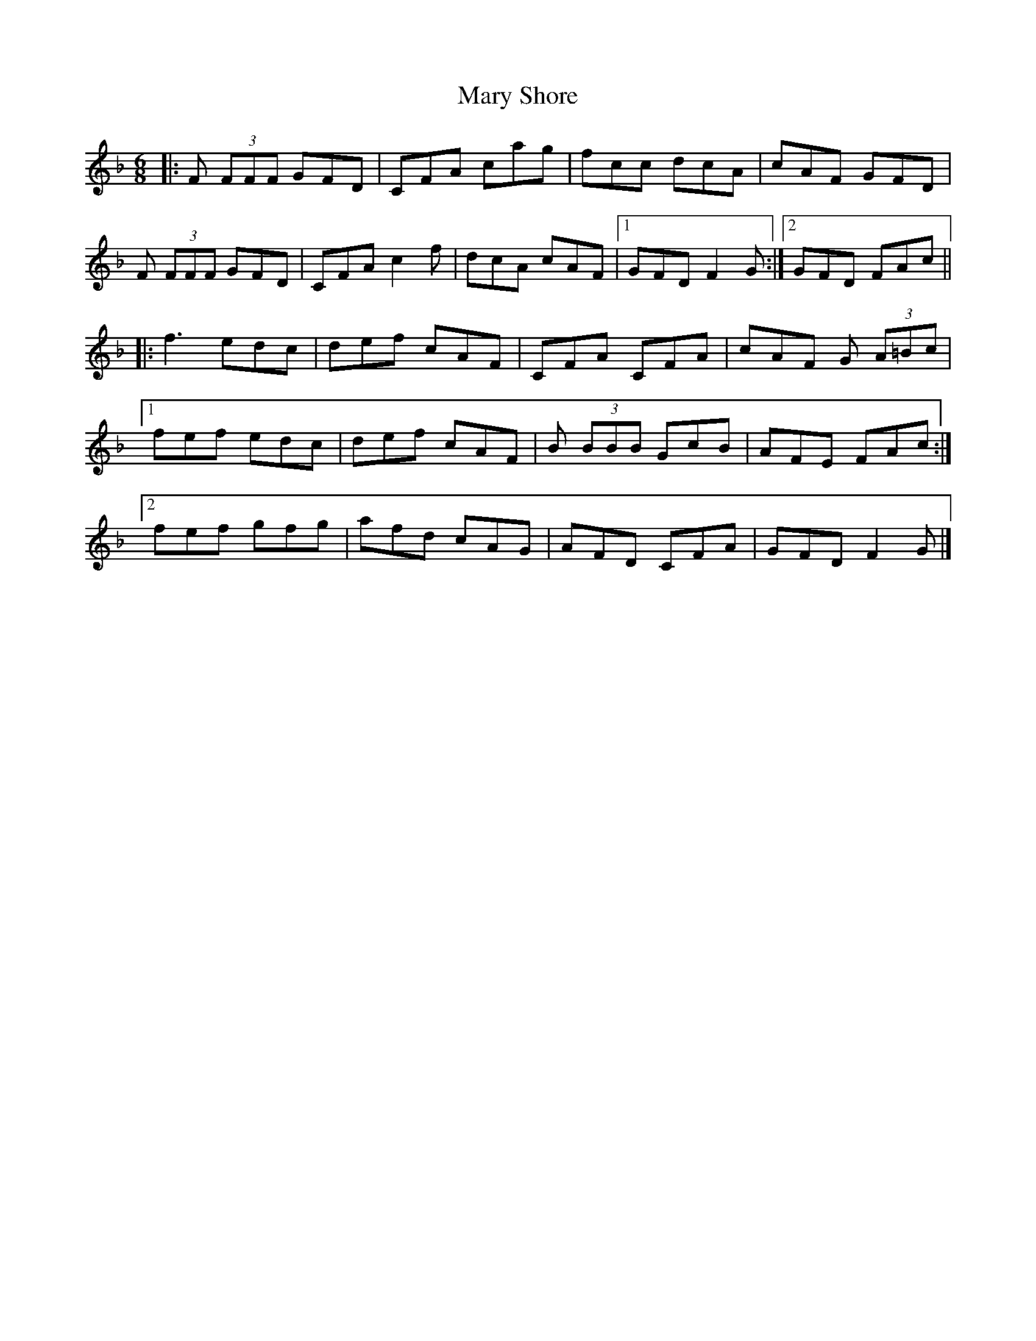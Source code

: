 X: 2
T: Mary Shore
Z: GaryAMartin
S: https://thesession.org/tunes/5718#setting27713
R: jig
M: 6/8
L: 1/8
K: Fmaj
|:F (3FFF GFD|CFA cag|fcc dcA|cAF GFD|
F (3FFF GFD|CFA c2f|dcA cAF|[1 GFD F2G:|[2GFD FAc||
|:f3 edc|def cAF|CFA CFA|cAF G (3A=Bc|
[1 fef edc|def cAF|B (3BBB GcB|AFE FAc:|
[2 fef gfg|afd cAG|AFD CFA|GFD F2 G|]
